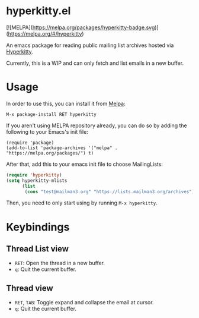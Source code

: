 * hyperkitty.el

[![MELPA](https://melpa.org/packages/hyperkitty-badge.svg)](https://melpa.org/#/hyperkitty)

An emacs package for reading public mailing list archives hosted via
[[https://hyperkitty.readthedocs.io][Hyperkitty]].

Currently, this is a WIP and can only fetch and list emails in a new buffer.

* Usage

In order to use this, you can install it from [[https://melpa.org/#/hyperkitty][Melpa]]:

#+begin_src
M-x package-install RET hyperkitty
#+end_src

If you aren't using MELPA repository already, you can do so by adding the
following to your Emacs's init file:

#+begin_src elisp
(require 'package)
(add-to-list 'package-archives '("melpa" . "https://melpa.org/packages/") t)
#+end_src

After that, add this to your emacs init file to choose MailingLists:

#+begin_src emacs-lisp
(require 'hyperkitty)
(setq hyperkitty-mlists
      (list
       (cons "test@mailman3.org" "https://lists.mailman3.org/archives")))
#+end_src

Then, you need to only start using by running ~M-x hyperkitty~.

* Keybindings

** Thread List view
- ~RET~: Open the thread in a new buffer.
- ~q~: Quit the current buffer.


** Thread view
- ~RET~, ~TAB~: Toggle expand and collapse the email at cursor.
- ~q~: Quit the current buffer.
